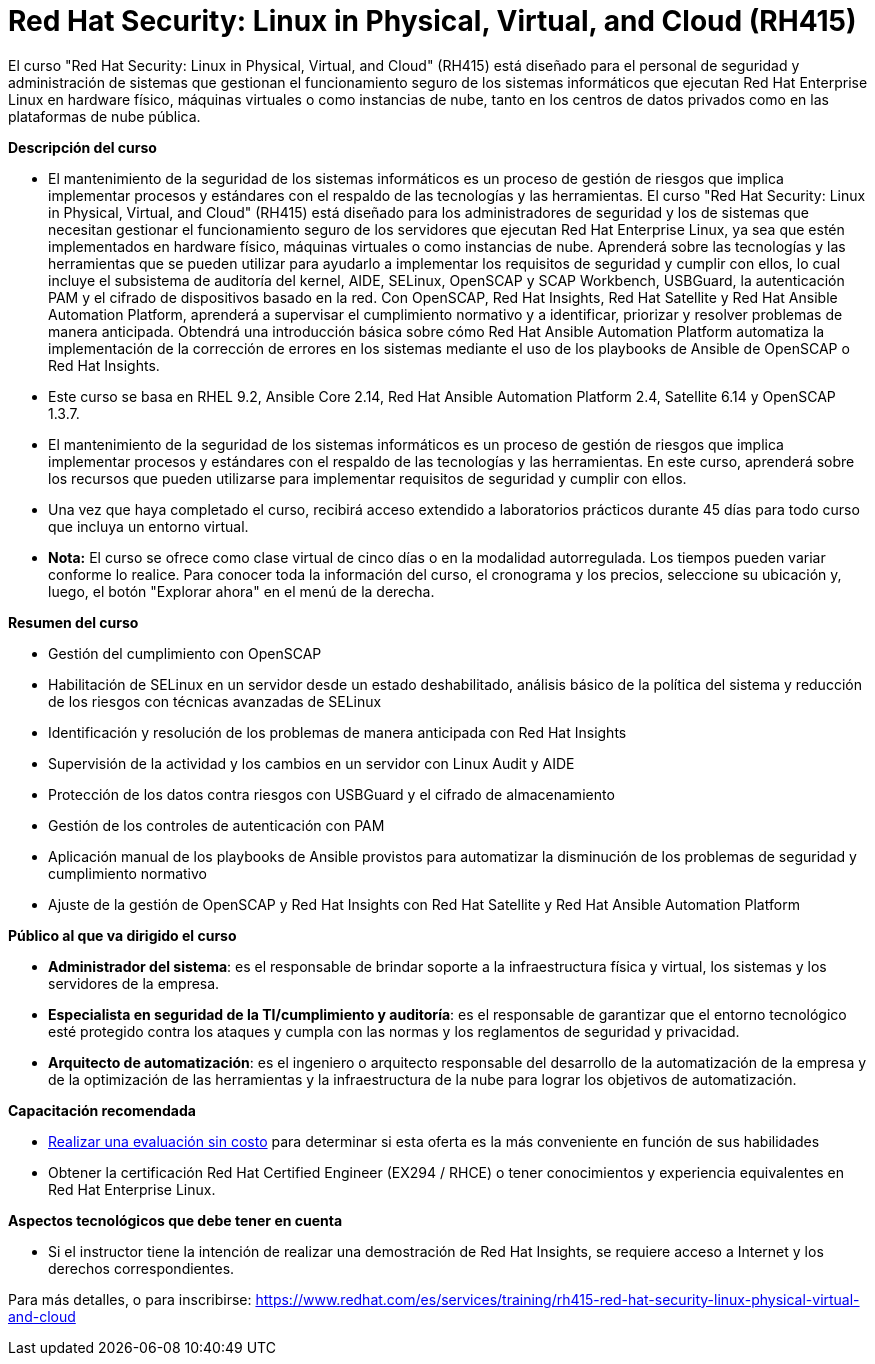 // Este archivo se mantiene ejecutando scripts/refresh-training.py script

= Red Hat Security: Linux in Physical, Virtual, and Cloud (RH415)

El curso "Red Hat Security: Linux in Physical, Virtual, and Cloud" (RH415) está diseñado para el personal de seguridad y administración de sistemas que gestionan el funcionamiento seguro de los sistemas informáticos que ejecutan Red Hat Enterprise Linux en hardware físico, máquinas virtuales o como instancias de nube, tanto en los centros de datos privados como en las plataformas de nube pública.

[.big]#*Descripción del curso*#

* El mantenimiento de la seguridad de los sistemas informáticos es un proceso de gestión de riesgos que implica implementar procesos y estándares con el respaldo de las tecnologías y las herramientas. El curso "Red Hat Security: Linux in Physical, Virtual, and Cloud" (RH415) está diseñado para los administradores de seguridad y los de sistemas que necesitan gestionar el funcionamiento seguro de los servidores que ejecutan Red Hat Enterprise Linux, ya sea que estén implementados en hardware físico, máquinas virtuales o como instancias de nube. Aprenderá sobre las tecnologías y las herramientas que se pueden utilizar para ayudarlo a implementar los requisitos de seguridad y cumplir con ellos, lo cual incluye el subsistema de auditoría del kernel, AIDE, SELinux, OpenSCAP y SCAP Workbench, USBGuard, la autenticación PAM y el cifrado de dispositivos basado en la red. Con OpenSCAP, Red Hat Insights, Red Hat Satellite y Red Hat Ansible Automation Platform, aprenderá a supervisar el cumplimiento normativo y a identificar, priorizar y resolver problemas de manera anticipada. Obtendrá una introducción básica sobre cómo Red Hat Ansible Automation Platform automatiza la implementación de la corrección de errores en los sistemas mediante el uso de los playbooks de Ansible de OpenSCAP o Red Hat Insights.
* Este curso se basa en RHEL 9.2, Ansible Core 2.14, Red Hat Ansible Automation Platform 2.4, Satellite 6.14 y OpenSCAP 1.3.7.
* El mantenimiento de la seguridad de los sistemas informáticos es un proceso de gestión de riesgos que implica implementar procesos y estándares con el respaldo de las tecnologías y las herramientas. En este curso, aprenderá sobre los recursos que pueden utilizarse para implementar requisitos de seguridad y cumplir con ellos.
* Una vez que haya completado el curso, recibirá acceso extendido a laboratorios prácticos durante 45 días para todo curso que incluya un entorno virtual.
* *Nota:* El curso se ofrece como clase virtual de cinco días o en la modalidad autorregulada. Los tiempos pueden variar conforme lo realice. Para conocer toda la información del curso, el cronograma y los precios, seleccione su ubicación y, luego, el botón "Explorar ahora" en el menú de la derecha.


[.big]#*Resumen del curso*#

* Gestión del cumplimiento con OpenSCAP
* Habilitación de SELinux en un servidor desde un estado deshabilitado, análisis básico de la política del sistema y reducción de los riesgos con técnicas avanzadas de SELinux
* Identificación y resolución de los problemas de manera anticipada con Red Hat Insights
* Supervisión de la actividad y los cambios en un servidor con Linux Audit y AIDE
* Protección de los datos contra riesgos con USBGuard y el cifrado de almacenamiento
* Gestión de los controles de autenticación con PAM
* Aplicación manual de los playbooks de Ansible provistos para automatizar la disminución de los problemas de seguridad y cumplimiento normativo
* Ajuste de la gestión de OpenSCAP y Red Hat Insights con Red Hat Satellite y Red Hat Ansible Automation Platform

[.big]#*Público al que va dirigido el curso*#

* *Administrador del sistema*: es el responsable de brindar soporte a la infraestructura física y virtual, los sistemas y los servidores de la empresa.
* *Especialista en seguridad de la TI/cumplimiento y auditoría*: es el responsable de garantizar que el entorno tecnológico esté protegido contra los ataques y cumpla con las normas y los reglamentos de seguridad y privacidad.
* *Arquitecto de automatización*: es el ingeniero o arquitecto responsable del desarrollo de la automatización de la empresa y de la optimización de las herramientas y la infraestructura de la nube para lograr los objetivos de automatización.

[.big]#*Capacitación recomendada*#

* https://skills.ole.redhat.com/en[Realizar una evaluación sin costo] para determinar si esta oferta es la más conveniente en función de sus habilidades
* Obtener la certificación Red Hat Certified Engineer (EX294 / RHCE) o tener conocimientos y experiencia equivalentes en Red Hat Enterprise Linux.

[.big]#*Aspectos tecnológicos que debe tener en cuenta*#

* Si el instructor tiene la intención de realizar una demostración de Red Hat Insights, se requiere acceso a Internet y los derechos correspondientes.

Para más detalles, o para inscribirse:
https://www.redhat.com/es/services/training/rh415-red-hat-security-linux-physical-virtual-and-cloud

